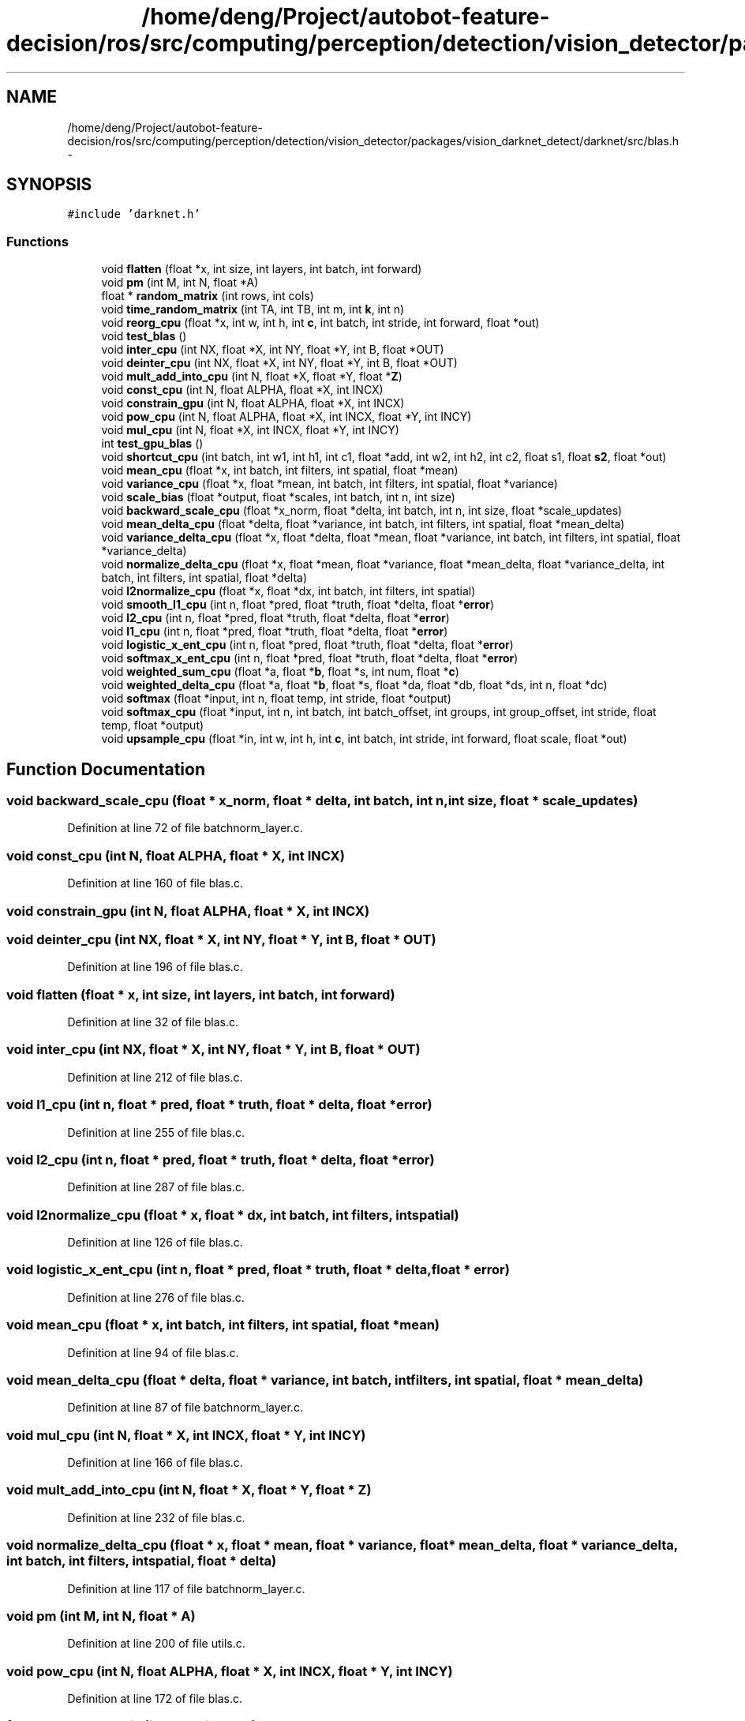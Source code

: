 .TH "/home/deng/Project/autobot-feature-decision/ros/src/computing/perception/detection/vision_detector/packages/vision_darknet_detect/darknet/src/blas.h" 3 "Fri May 22 2020" "Autoware_Doxygen" \" -*- nroff -*-
.ad l
.nh
.SH NAME
/home/deng/Project/autobot-feature-decision/ros/src/computing/perception/detection/vision_detector/packages/vision_darknet_detect/darknet/src/blas.h \- 
.SH SYNOPSIS
.br
.PP
\fC#include 'darknet\&.h'\fP
.br

.SS "Functions"

.in +1c
.ti -1c
.RI "void \fBflatten\fP (float *x, int size, int layers, int batch, int forward)"
.br
.ti -1c
.RI "void \fBpm\fP (int M, int N, float *A)"
.br
.ti -1c
.RI "float * \fBrandom_matrix\fP (int rows, int cols)"
.br
.ti -1c
.RI "void \fBtime_random_matrix\fP (int TA, int TB, int m, int \fBk\fP, int n)"
.br
.ti -1c
.RI "void \fBreorg_cpu\fP (float *x, int w, int h, int \fBc\fP, int batch, int stride, int forward, float *out)"
.br
.ti -1c
.RI "void \fBtest_blas\fP ()"
.br
.ti -1c
.RI "void \fBinter_cpu\fP (int NX, float *X, int NY, float *Y, int B, float *OUT)"
.br
.ti -1c
.RI "void \fBdeinter_cpu\fP (int NX, float *X, int NY, float *Y, int B, float *OUT)"
.br
.ti -1c
.RI "void \fBmult_add_into_cpu\fP (int N, float *X, float *Y, float *\fBZ\fP)"
.br
.ti -1c
.RI "void \fBconst_cpu\fP (int N, float ALPHA, float *X, int INCX)"
.br
.ti -1c
.RI "void \fBconstrain_gpu\fP (int N, float ALPHA, float *X, int INCX)"
.br
.ti -1c
.RI "void \fBpow_cpu\fP (int N, float ALPHA, float *X, int INCX, float *Y, int INCY)"
.br
.ti -1c
.RI "void \fBmul_cpu\fP (int N, float *X, int INCX, float *Y, int INCY)"
.br
.ti -1c
.RI "int \fBtest_gpu_blas\fP ()"
.br
.ti -1c
.RI "void \fBshortcut_cpu\fP (int batch, int w1, int h1, int c1, float *add, int w2, int h2, int c2, float s1, float \fBs2\fP, float *out)"
.br
.ti -1c
.RI "void \fBmean_cpu\fP (float *x, int batch, int filters, int spatial, float *mean)"
.br
.ti -1c
.RI "void \fBvariance_cpu\fP (float *x, float *mean, int batch, int filters, int spatial, float *variance)"
.br
.ti -1c
.RI "void \fBscale_bias\fP (float *output, float *scales, int batch, int n, int size)"
.br
.ti -1c
.RI "void \fBbackward_scale_cpu\fP (float *x_norm, float *delta, int batch, int n, int size, float *scale_updates)"
.br
.ti -1c
.RI "void \fBmean_delta_cpu\fP (float *delta, float *variance, int batch, int filters, int spatial, float *mean_delta)"
.br
.ti -1c
.RI "void \fBvariance_delta_cpu\fP (float *x, float *delta, float *mean, float *variance, int batch, int filters, int spatial, float *variance_delta)"
.br
.ti -1c
.RI "void \fBnormalize_delta_cpu\fP (float *x, float *mean, float *variance, float *mean_delta, float *variance_delta, int batch, int filters, int spatial, float *delta)"
.br
.ti -1c
.RI "void \fBl2normalize_cpu\fP (float *x, float *dx, int batch, int filters, int spatial)"
.br
.ti -1c
.RI "void \fBsmooth_l1_cpu\fP (int n, float *pred, float *truth, float *delta, float *\fBerror\fP)"
.br
.ti -1c
.RI "void \fBl2_cpu\fP (int n, float *pred, float *truth, float *delta, float *\fBerror\fP)"
.br
.ti -1c
.RI "void \fBl1_cpu\fP (int n, float *pred, float *truth, float *delta, float *\fBerror\fP)"
.br
.ti -1c
.RI "void \fBlogistic_x_ent_cpu\fP (int n, float *pred, float *truth, float *delta, float *\fBerror\fP)"
.br
.ti -1c
.RI "void \fBsoftmax_x_ent_cpu\fP (int n, float *pred, float *truth, float *delta, float *\fBerror\fP)"
.br
.ti -1c
.RI "void \fBweighted_sum_cpu\fP (float *a, float *\fBb\fP, float *s, int num, float *\fBc\fP)"
.br
.ti -1c
.RI "void \fBweighted_delta_cpu\fP (float *a, float *\fBb\fP, float *s, float *da, float *db, float *ds, int n, float *dc)"
.br
.ti -1c
.RI "void \fBsoftmax\fP (float *input, int n, float temp, int stride, float *output)"
.br
.ti -1c
.RI "void \fBsoftmax_cpu\fP (float *input, int n, int batch, int batch_offset, int groups, int group_offset, int stride, float temp, float *output)"
.br
.ti -1c
.RI "void \fBupsample_cpu\fP (float *in, int w, int h, int \fBc\fP, int batch, int stride, int forward, float scale, float *out)"
.br
.in -1c
.SH "Function Documentation"
.PP 
.SS "void backward_scale_cpu (float * x_norm, float * delta, int batch, int n, int size, float * scale_updates)"

.PP
Definition at line 72 of file batchnorm_layer\&.c\&.
.SS "void const_cpu (int N, float ALPHA, float * X, int INCX)"

.PP
Definition at line 160 of file blas\&.c\&.
.SS "void constrain_gpu (int N, float ALPHA, float * X, int INCX)"

.SS "void deinter_cpu (int NX, float * X, int NY, float * Y, int B, float * OUT)"

.PP
Definition at line 196 of file blas\&.c\&.
.SS "void flatten (float * x, int size, int layers, int batch, int forward)"

.PP
Definition at line 32 of file blas\&.c\&.
.SS "void inter_cpu (int NX, float * X, int NY, float * Y, int B, float * OUT)"

.PP
Definition at line 212 of file blas\&.c\&.
.SS "void l1_cpu (int n, float * pred, float * truth, float * delta, float * error)"

.PP
Definition at line 255 of file blas\&.c\&.
.SS "void l2_cpu (int n, float * pred, float * truth, float * delta, float * error)"

.PP
Definition at line 287 of file blas\&.c\&.
.SS "void l2normalize_cpu (float * x, float * dx, int batch, int filters, int spatial)"

.PP
Definition at line 126 of file blas\&.c\&.
.SS "void logistic_x_ent_cpu (int n, float * pred, float * truth, float * delta, float * error)"

.PP
Definition at line 276 of file blas\&.c\&.
.SS "void mean_cpu (float * x, int batch, int filters, int spatial, float * mean)"

.PP
Definition at line 94 of file blas\&.c\&.
.SS "void mean_delta_cpu (float * delta, float * variance, int batch, int filters, int spatial, float * mean_delta)"

.PP
Definition at line 87 of file batchnorm_layer\&.c\&.
.SS "void mul_cpu (int N, float * X, int INCX, float * Y, int INCY)"

.PP
Definition at line 166 of file blas\&.c\&.
.SS "void mult_add_into_cpu (int N, float * X, float * Y, float * Z)"

.PP
Definition at line 232 of file blas\&.c\&.
.SS "void normalize_delta_cpu (float * x, float * mean, float * variance, float * mean_delta, float * variance_delta, int batch, int filters, int spatial, float * delta)"

.PP
Definition at line 117 of file batchnorm_layer\&.c\&.
.SS "void pm (int M, int N, float * A)"

.PP
Definition at line 200 of file utils\&.c\&.
.SS "void pow_cpu (int N, float ALPHA, float * X, int INCX, float * Y, int INCY)"

.PP
Definition at line 172 of file blas\&.c\&.
.SS "float* random_matrix (int rows, int cols)"

.PP
Definition at line 30 of file gemm\&.c\&.
.SS "void reorg_cpu (float * x, int w, int h, int c, int batch, int stride, int forward, float * out)"

.PP
Definition at line 9 of file blas\&.c\&.
.SS "void scale_bias (float * output, float * scales, int batch, int n, int size)"

.PP
Definition at line 423 of file convolutional_layer\&.c\&.
.SS "void shortcut_cpu (int batch, int w1, int h1, int c1, float * add, int w2, int h2, int c2, float s1, float s2, float * out)"

.PP
Definition at line 68 of file blas\&.c\&.
.SS "void smooth_l1_cpu (int n, float * pred, float * truth, float * delta, float * error)"

.PP
Definition at line 238 of file blas\&.c\&.
.SS "void softmax (float * input, int n, float temp, int stride, float * output)"

.PP
Definition at line 305 of file blas\&.c\&.
.SS "void softmax_cpu (float * input, int n, int batch, int batch_offset, int groups, int group_offset, int stride, float temp, float * output)"

.PP
Definition at line 324 of file blas\&.c\&.
.SS "void softmax_x_ent_cpu (int n, float * pred, float * truth, float * delta, float * error)"

.PP
Definition at line 265 of file blas\&.c\&.
.SS "void test_blas ()"

.SS "int test_gpu_blas ()"

.SS "void time_random_matrix (int TA, int TB, int m, int k, int n)"

.PP
Definition at line 40 of file gemm\&.c\&.
.SS "void upsample_cpu (float * in, int w, int h, int c, int batch, int stride, int forward, float scale, float * out)"

.PP
Definition at line 334 of file blas\&.c\&.
.SS "void variance_cpu (float * x, float * mean, int batch, int filters, int spatial, float * variance)"

.PP
Definition at line 110 of file blas\&.c\&.
.SS "void variance_delta_cpu (float * x, float * delta, float * mean, float * variance, int batch, int filters, int spatial, float * variance_delta)"

.PP
Definition at line 102 of file batchnorm_layer\&.c\&.
.SS "void weighted_delta_cpu (float * a, float * b, float * s, float * da, float * db, float * ds, int n, float * dc)"

.PP
Definition at line 58 of file blas\&.c\&.
.SS "void weighted_sum_cpu (float * a, float * b, float * s, int num, float * c)"

.PP
Definition at line 50 of file blas\&.c\&.
.SH "Author"
.PP 
Generated automatically by Doxygen for Autoware_Doxygen from the source code\&.
